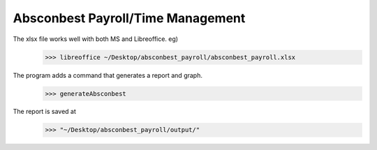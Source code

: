Absconbest Payroll/Time Management
==================================

The xlsx file works well with both MS and Libreoffice. eg)
   >>> libreoffice ~/Desktop/absconbest_payroll/absconbest_payroll.xlsx

The program adds a command that generates a report and graph.
   >>> generateAbsconbest

The report is saved at
   >>> "~/Desktop/absconbest_payroll/output/"

